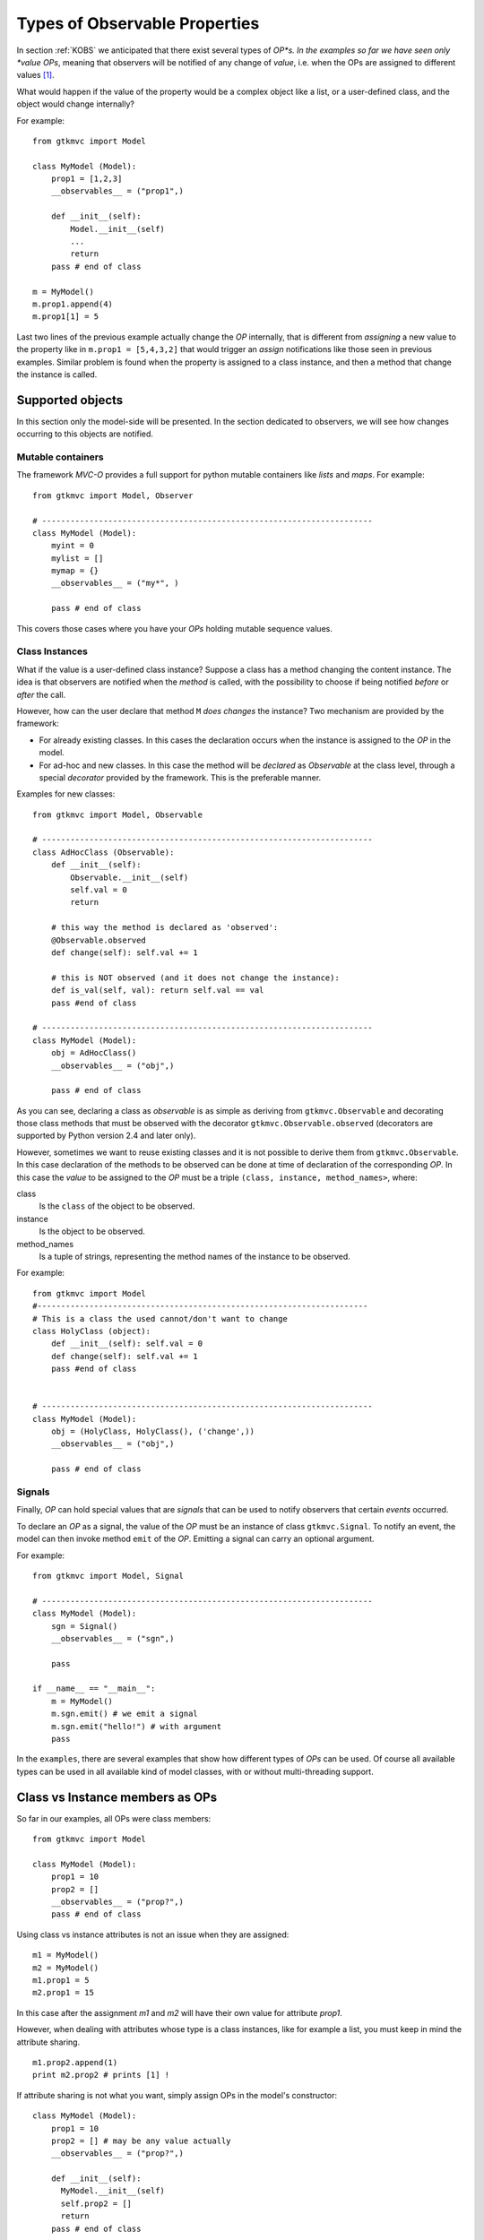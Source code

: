==============================
Types of Observable Properties
==============================

In section :ref:`KOBS` we anticipated that there exist several types
of *OP*s. In the examples so far we have seen only *value* *OPs*,
meaning that observers will be notified of any change of *value*,
i.e. when the OPs are assigned to different values [#f_spurious]_.

What would happen if the value of
the property would be a complex object like a list, or a user-defined
class, and the object would change internally?

For example: ::

 from gtkmvc import Model

 class MyModel (Model):
     prop1 = [1,2,3]
     __observables__ = ("prop1",)
 
     def __init__(self):
         Model.__init__(self)
         ...
         return
     pass # end of class
 
 m = MyModel()
 m.prop1.append(4)
 m.prop1[1] = 5

Last two lines of the previous example actually change the *OP*
internally, that is different from *assigning* a new value to the
property like in ``m.prop1 = [5,4,3,2]`` that would trigger an
*assign* notifications like those seen in previous examples. Similar
problem is found when the property is assigned to a class instance,
and then a method that change the instance is called.


Supported objects
-----------------

In this section only the model-side will be presented. In the section
dedicated to observers, we will see how changes occurring to this
objects are notified.


Mutable containers
^^^^^^^^^^^^^^^^^^

The framework *MVC-O* provides a full support for python mutable
containers like *lists* and *maps*. For example: ::

 from gtkmvc import Model, Observer
 
 # ----------------------------------------------------------------------
 class MyModel (Model): 
     myint = 0
     mylist = []
     mymap = {}
     __observables__ = ("my*", )
 
     pass # end of class
 
This covers those cases where you have your *OPs* holding mutable
sequence values. 


Class Instances
^^^^^^^^^^^^^^^

What if the value is a user-defined class instance?  Suppose a class
has a method changing the content instance. The idea is that observers
are notified when the *method* is called, with the possibility to
choose if being notified *before* or *after* the call.

However, how can the user declare that method ``M`` *does changes* the
instance? Two mechanism are provided by the framework:

* For already existing classes. In this cases the declaration occurs
  when the instance is assigned to the *OP* in the model.

* For ad-hoc and new classes. In this case the method will be
  *declared* as *Observable* at the class level, through a
  special *decorator* provided by the framework. This is the
  preferable manner. 

Examples for new classes: ::

 from gtkmvc import Model, Observable

 # ----------------------------------------------------------------------
 class AdHocClass (Observable):
     def __init__(self): 
         Observable.__init__(self)
         self.val = 0
         return
 
     # this way the method is declared as 'observed':
     @Observable.observed 
     def change(self): self.val += 1
 
     # this is NOT observed (and it does not change the instance):
     def is_val(self, val): return self.val == val
     pass #end of class
 
 # ----------------------------------------------------------------------
 class MyModel (Model):
     obj = AdHocClass()
     __observables__ = ("obj",)
 
     pass # end of class
 
As you can see, declaring a class as *observable* is as simple as
deriving from ``gtkmvc.Observable`` and decorating
those class methods that must be observed with the decorator 
``gtkmvc.Observable.observed`` (decorators are supported by
Python version 2.4 and later only). 

However, sometimes we want to reuse existing classes and it is not
possible to derive them from ``gtkmvc.Observable``. In this case
declaration of the methods to be observed can be done at time of
declaration of the corresponding *OP*. In this case the *value* to be
assigned to the *OP* must be a triple ``(class, instance,
method_names>``, where:

class
   Is the ``class`` of the object to be observed.

instance
   Is the object to be observed.

method_names
   Is a tuple of strings, representing the method
   names of the instance to be observed.

For example: ::

 from gtkmvc import Model
 #----------------------------------------------------------------------
 # This is a class the used cannot/don't want to change
 class HolyClass (object):    
     def __init__(self): self.val = 0 
     def change(self): self.val += 1
     pass #end of class
 
 
 # ----------------------------------------------------------------------
 class MyModel (Model):
     obj = (HolyClass, HolyClass(), ('change',))
     __observables__ = ("obj",)
 
     pass # end of class


Signals
^^^^^^^

Finally, *OP* can hold special values that are *signals* that can be
used to notify observers that certain *events* occurred. 

To declare an *OP* as a signal, the value of the *OP* must be an
instance of class ``gtkmvc.Signal``. To notify an event,
the model can then invoke method ``emit`` of the *OP*. Emitting a
signal can carry an optional argument.

For example: ::

 from gtkmvc import Model, Signal
 
 # ----------------------------------------------------------------------
 class MyModel (Model):
     sgn = Signal()
     __observables__ = ("sgn",)
 
     pass
  
 if __name__ == "__main__":
     m = MyModel()
     m.sgn.emit() # we emit a signal
     m.sgn.emit("hello!") # with argument
     pass
 
In the ``examples``, there are several examples that show how
different types of *OPs* can be used. Of course all available types
can be used in all available kind of model classes, with or without
multi-threading support.



Class vs Instance members as OPs
--------------------------------

So far in our examples, all OPs were class members: ::

 from gtkmvc import Model

 class MyModel (Model):
     prop1 = 10
     prop2 = []
     __observables__ = ("prop?",)
     pass # end of class

Using class vs instance attributes is not an issue when they are
assigned: ::

 m1 = MyModel()
 m2 = MyModel()
 m1.prop1 = 5
 m2.prop1 = 15

In this case after the assignment `m1` and `m2` will have their own
value for attribute `prop1`.

However, when dealing with attributes whose type is a class instances,
like for example a list, you must keep in mind the attribute sharing. ::

 m1.prop2.append(1)
 print m2.prop2 # prints [1] !

If attribute sharing is not what you want, simply assign OPs in the
model's constructor: ::

 class MyModel (Model):
     prop1 = 10
     prop2 = [] # may be any value actually
     __observables__ = ("prop?",)

     def __init__(self):
       MyModel.__init__(self)
       self.prop2 = []
       return
     pass # end of class

Now `m1.prop2` and `m2.prop2` are different objects, and sharing no
longer occurs.

.. rubric:: Section Notes
.. [#f_spurious] Actually there exist *spurious* assign notifications,
                 which are issued also when there is no change in the
                 value of an OP, e.g. when an OP is assigned to
                 itself.
